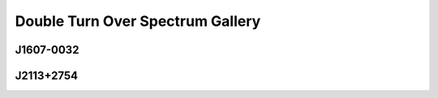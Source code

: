 
Double Turn Over Spectrum Gallery
=================================



.. _J1607-0032:

J1607-0032
----------
.. image:: best_fits/J1607-0032_fit.png
  :width: 800


.. _J2113+2754:

J2113+2754
----------
.. image:: best_fits/J2113+2754_fit.png
  :width: 800
